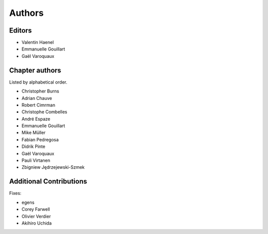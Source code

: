 ========
Authors
========

Editors
=========

- Valentin Haenel

- Emmanuelle Gouillart

- Gaël Varoquaux

Chapter authors 
===============

Listed by alphabetical order.

- Christopher Burns

- Adrian Chauve

- Robert Cimrman

- Christophe Combelles

- André Espaze

- Emmanuelle Gouillart

- Mike Müller

- Fabian Pedregosa

- Didrik Pinte

- Gaël Varoquaux

- Pauli Virtanen

- Zbigniew Jędrzejewski-Szmek

Additional Contributions
=========================

Fixes:

- egens

- Corey Farwell

- Olivier Verdier

- Akihiro Uchida


